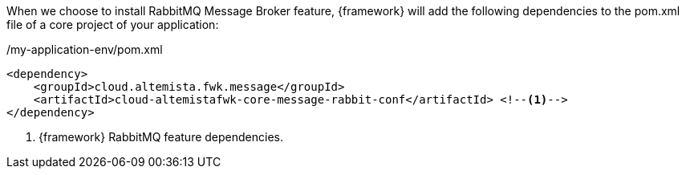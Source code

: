 
:fragment:

When we choose to install RabbitMQ Message Broker feature, {framework} will add the following dependencies to the pom.xml file of a core project of your application:

[source,xml,options="nowrap"]
./my-application-env/pom.xml
----
<dependency>
    <groupId>cloud.altemista.fwk.message</groupId>
    <artifactId>cloud-altemistafwk-core-message-rabbit-conf</artifactId> <!--1-->
</dependency>
----
<1> {framework} RabbitMQ feature dependencies.

